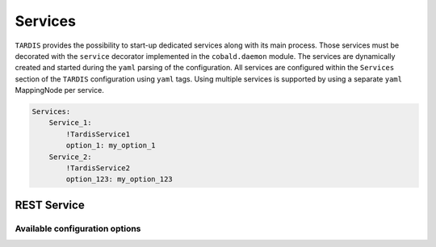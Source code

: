 .. _ref_rest:

========
Services
========

.. container:: left-col

    ``TARDIS`` provides the possibility to start-up dedicated services along with its main process. Those services must
    be decorated with the ``service`` decorator implemented in the ``cobald.daemon`` module. The services are
    dynamically created and started during the ``yaml`` parsing of the configuration. All services are configured within
    the ``Services`` section of the ``TARDIS`` configuration using ``yaml`` tags. Using multiple services is supported
    by using a separate ``yaml`` MappingNode per service.

.. container:: content-tabs right-col

    .. code-block:: yaml

        Services:
            Service_1:
                !TardisService1
                option_1: my_option_1
            Service_2:
                !TardisService2
                option_123: my_option_123

REST Service
------------

.. content-tabs:: left-col

    The :py:class:`~tardis.rest.service.RestService` provides a REST API to access the information stored about the
    managed ``Drones`` inside the :py:class:`~tardis.plugins.sqliteregistry.SqliteRegistry` plugin.

    .. warning::

        In order to enable the :py:class:`~tardis.rest.service.RestService`, the
        :py:class:`~tardis.plugins.sqliteregistry.SqliteRegistry` plugin has to be enabled as well.

Available configuration options
~~~~~~~~~~~~~~~~~~~~~~~~~~~~~~~

.. content-tabs:: left-col

    +----------------+--------------------------------------------------------------+-----------------+
    | Option         | Short Description                                            | Requirement     |
    +================+==============================================================+=================+
    | host           | Hostname or IP the REST Service is listening on              |  **Required**   |
    +----------------+--------------------------------------------------------------+-----------------+
    | port           | Port the REST Service is listening on                        |  **Required**   |
    +----------------+--------------------------------------------------------------+-----------------+
    | secret_key     | Secret key to use to generate and validate JWTs              |  **Required**   |
    +----------------+--------------------------------------------------------------+-----------------+
    | algorithm      | Algorithm to use generate and validate JWTs (default: HS256) |  **Optional**   |
    +----------------+--------------------------------------------------------------+-----------------+

.. content-tabs:: right-col

    .. rubric:: Example configuration

    .. code-block:: yaml

        Services:
          restapi:
            !TardisRestApi
            host: 127.0.0.1
            port: 1234
            secret_key: 752e003f636f402cc23728e185ce8c9eef27b7e02cf509b3015f7757e625b8e4
            algorithm: HS256
            users:
              - user_name: tardis
                hashed_password: $2b$12$c9SSllh1U6tOhIo37sDWF.kdRIU5RQAAOHL9bVYMs2.HluyFE43Uq
                scopes:
                 - user:read
        Plugins:
          SqliteRegistry:
            db_file: drone_registry.db

   .. code-block:: yaml

       logging:
         version: 1
         loggers:
           root:
             level: DEBUG
             handlers: [console, file]
           uvicorn:
             level: INFO
             handlers: [ uvicorn_file ]
             propagate: False
         formatters:
           precise:
             format: '%(name)s: %(asctime)s %(message)s'
             datefmt: '%Y-%m-%d %H:%M:%S'
         handlers:
           console:
             class : logging.StreamHandler
             formatter: precise
             stream  : ext://sys.stdout
           file:
             class : logging.handlers.RotatingFileHandler
             formatter: precise
             filename: tardis.log
             maxBytes: 10485760
             backupCount: 3
           uvicorn_file:
             class: logging.handlers.RotatingFileHandler
             formatter: precise
             filename: uvicorn.log
             maxBytes: 10485760
             backupCount: 3
